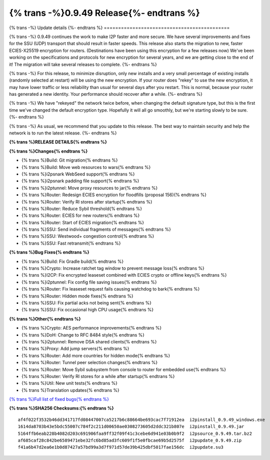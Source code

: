 ===========================================
{% trans -%}0.9.49 Release{%- endtrans %}
===========================================

.. meta::
   :author: zzz
   :date: 2021-02-17
   :category: release
   :excerpt: {% trans %}0.9.49 with SSU fixes and faster crypto{% endtrans %}

{% trans -%}
Update details
{%- endtrans %}
============================================

{% trans -%}
0.9.49 continues the work to make I2P faster and more secure.
We have several improvements and fixes for the SSU (UDP) transport that should result in faster speeds.
This release also starts the migration to new, faster ECIES-X25519 encryption for routers.
(Destinations have been using this encryption for a few releases now)
We've been working on the specifications and protocols for new encryption for several years,
and we are getting close to the end of it! The migration will take several releases to complete.
{%- endtrans %}

{% trans -%}
For this release, to minimize disruption, only new installs and a very small percentage of existing installs
(randomly selected at restart) will be using the new encryption.
If your router does "rekey" to use the new encryption, it may have lower traffic or less reliability than usual for several days after you restart.
This is normal, because your router has generated a new identity.
Your performance should recover after a while.
{%- endtrans %}

{% trans -%}
We have "rekeyed" the network twice before, when changing the default signature type,
but this is the first time we've changed the default encryption type.
Hopefully it will all go smoothly, but we're starting slowly to be sure.
{%- endtrans %}

{% trans -%}
As usual, we recommend that you update to this release. The best way to
maintain security and help the network is to run the latest release.
{%- endtrans %}


**{% trans %}RELEASE DETAILS{% endtrans %}**

**{% trans %}Changes{% endtrans %}**

- {% trans %}Build: Git migration{% endtrans %}
- {% trans %}Build: Move web resources to wars{% endtrans %}
- {% trans %}i2psnark WebSeed support{% endtrans %}
- {% trans %}i2psnark padding file support{% endtrans %}
- {% trans %}i2ptunnel: Move proxy resources to jar{% endtrans %}
- {% trans %}Router: Redesign ECIES encryption for floodfills (proposal 156){% endtrans %}
- {% trans %}Router: Verify RI stores after startup{% endtrans %}
- {% trans %}Router: Reduce Sybil threshold{% endtrans %}
- {% trans %}Router: ECIES for new routers{% endtrans %}
- {% trans %}Router: Start of ECIES migration{% endtrans %}
- {% trans %}SSU: Send individual fragments of messages{% endtrans %}
- {% trans %}SSU: Westwood+ congestion control{% endtrans %}
- {% trans %}SSU: Fast retransmit{% endtrans %}


**{% trans %}Bug Fixes{% endtrans %}**

- {% trans %}Build: Fix Gradle build{% endtrans %}
- {% trans %}Crypto: Increase ratchet tag window to prevent message loss{% endtrans %}
- {% trans %}I2CP: Fix encrypted leaseset combined with ECIES crypto or offline keys{% endtrans %}
- {% trans %}i2ptunnel: Fix config file saving issues{% endtrans %}
- {% trans %}Router: Fix leaseset request fails causing watchdog to bark{% endtrans %}
- {% trans %}Router: Hidden mode fixes{% endtrans %}
- {% trans %}SSU: Fix partial acks not being sent{% endtrans %}
- {% trans %}SSU: Fix occasional high CPU usage{% endtrans %}


**{% trans %}Other{% endtrans %}**

- {% trans %}Crypto: AES performance improvements{% endtrans %}
- {% trans %}DoH: Change to RFC 8484 style{% endtrans %}
- {% trans %}i2ptunnel: Remove DSA shared clients{% endtrans %}
- {% trans %}Proxy: Add jump servers{% endtrans %}
- {% trans %}Router: Add more countries for hidden mode{% endtrans %}
- {% trans %}Router: Tunnel peer selection changes{% endtrans %}
- {% trans %}Router: Move Sybil subsystem from console to router for embedded use{% endtrans %}
- {% trans %}Router: Verify RI stores for a while after startup{% endtrans %}
- {% trans %}Util: New unit tests{% endtrans %}
- {% trans %}Translation updates{% endtrans %}




`{% trans %}Full list of fixed bugs{% endtrans %}`__

__ http://{{ i2pconv('trac.i2p2.i2p') }}/query?resolution=fixed&milestone=0.9.49


**{% trans %}SHA256 Checksums:{% endtrans %}**

::

      af4f022f3532b46dd341717fd08447007ca5217b6c88664be693cac7f71912ea  i2pinstall_0.9.49_windows.exe
      1614da8703b43e5bdc55007c784f2c211d00650ae0308273605d2ddc321b807e  i2pinstall_0.9.49.jar
      5164ffb6eab228b4082d203c691906faa9ff32f09f41c3cebe6d941e03b0b9f2  i2psource_0.9.49.tar.bz2
      af685caf28c842be6589471ebe32fc6bd85ad3fc609f1f5e0fbcae69b5d2575f  i2pupdate_0.9.49.zip
      f41a6b47d2ea6e1b0d87427a57bd99a3d7f971d57de39b425dbf5017fae156dc  i2pupdate.su3



